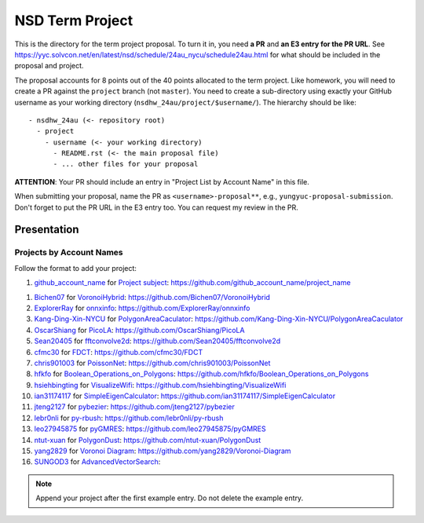 ================
NSD Term Project
================

This is the directory for the term project proposal.  To turn it in, you need
**a PR** and **an E3 entry for the PR URL**.  See
https://yyc.solvcon.net/en/latest/nsd/schedule/24au_nycu/schedule24au.html for
what should be included in the proposal and project.

The proposal accounts for 8 points out of the 40 points allocated to the term
project.  Like homework, you will need to create a PR against the ``project``
branch (not ``master``).  You need to create a sub-directory using exactly your
GitHub username as your working directory (``nsdhw_24au/project/$username/``).
The hierarchy should be like::

  - nsdhw_24au (<- repository root)
    - project
      - username (<- your working directory)
        - README.rst (<- the main proposal file)
        - ... other files for your proposal

**ATTENTION**: Your PR should include an entry in "Project List by Account
Name" in this file.

When submitting your proposal, name the PR as ``<username>-proposal**``, e.g.,
``yungyuc-proposal-submission``.  Don't forget to put the PR URL in the E3
entry too.  You can request my review in the PR.

Presentation
============

Projects by Account Names
+++++++++++++++++++++++++

Follow the format to add your project:

::

1. `github_account_name <https://github.com/github_account_name>`__ for
   `Project subject <github_account_name/README.rst>`__:
   https://github.com/github_account_name/project_name

1. `Bichen07 <https://github.com/Bichen07>`__ for
   `VoronoiHybrid <Bichen07/README.rst>`__:
   https://github.com/Bichen07/VoronoiHybrid
2. `ExplorerRay <https://github.com/ExplorerRay>`__ for
   `onnxinfo <ExplorerRay/README.md>`__:
   https://github.com/ExplorerRay/onnxinfo
3. `Kang-Ding-Xin-NYCU <https://github.com/Kang-Ding-Xin-NYCU>`__ for
   `PolygonAreaCaculator <Kang-Ding-Xin-NYCU/README.rst>`__:
   https://github.com/Kang-Ding-Xin-NYCU/PolygonAreaCaculator
4. `OscarShiang <https://github.com/OscarShiang>`__ for
   `PicoLA <OscarShiang/README.rst>`__:
   https://github.com/OscarShiang/PicoLA
5. `Sean20405 <https://github.com/Sean20405>`__ for
   `fftconvolve2d <Sean20405/README.rst>`__:
   https://github.com/Sean20405/fftconvolve2d
6. `cfmc30 <https://github.com/cfmc30>`__ for
   `FDCT <cfmc30/README.rst>`__:
   https://github.com/cfmc30/FDCT
7. `chris901003 <https://github.com/chris901003>`__ for
   `PoissonNet <chris901003/README.rst>`__:
   https://github.com/chris901003/PoissonNet
8. `hfkfo <https://github.com/hfkfo>`__ for
   `Boolean_Operations_on_Polygons <hfkfo/README.rst>`__:
   https://github.com/hfkfo/Boolean_Operations_on_Polygons
9. `hsiehbingting <https://github.com/hsiehbingting>`__ for
   `VisualizeWifi <hsiehbingting/README.rst>`__:
   https://github.com/hsiehbingting/VisualizeWifi
10. `ian31174117 <https://github.com/ian31174117>`_ for
    `SimpleEigenCalculator <ian31174117/README.rst>`__:
    https://github.com/ian31174117/SimpleEigenCalculator
11. `jteng2127 <https://github.com/jteng2127>`__ for
    `pybezier <jteng2127/README.rst>`__:
    https://github.com/jteng2127/pybezier
12. `lebr0nli <https://github.com/lebr0nli>`__ for
    `py-rbush <lebr0nli/README.rst>`__:
    https://github.com/lebr0nli/py-rbush
13. `leo27945875 <https://github.com/leo27945875>`__ for
    `pyGMRES <leo27945875/README.rst>`__:
    https://github.com/leo27945875/pyGMRES
14. `ntut-xuan <https://github.com/ntut-xuan>`__ for
    `PolygonDust <ntut-xuan/README.rst>`__:
    https://github.com/ntut-xuan/PolygonDust
15. `yang2829 <https://github.com/yang2829>`__ for
    `Voronoi Diagram <yang2829/README.rst>`__:
    https://github.com/yang2829/Voronoi-Diagram
16. `SUNGOD3 <https://github.com/SUNGOD3>`__ for
    `AdvancedVectorSearch <SUNGOD3/README.rst>`__:

.. note::

  Append your project after the first example entry.  Do not delete the example
  entry.

